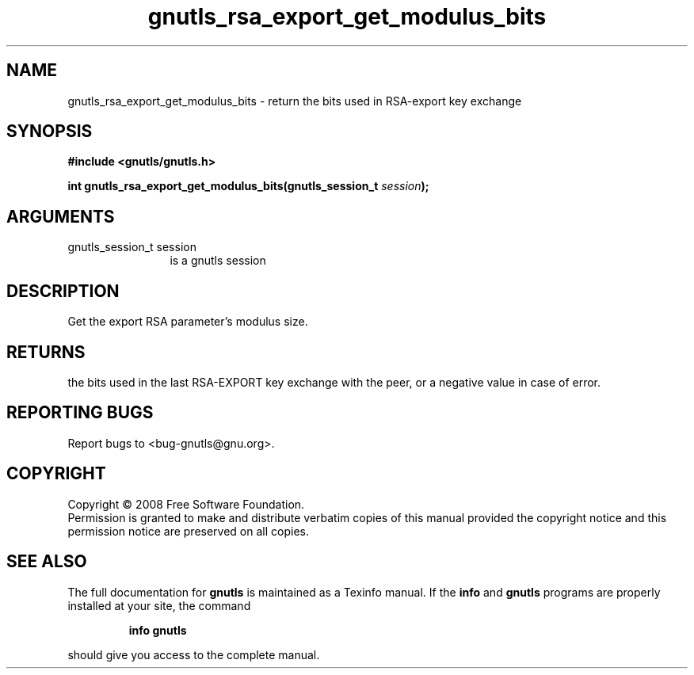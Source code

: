.\" DO NOT MODIFY THIS FILE!  It was generated by gdoc.
.TH "gnutls_rsa_export_get_modulus_bits" 3 "2.6.4" "gnutls" "gnutls"
.SH NAME
gnutls_rsa_export_get_modulus_bits \- return the bits used in RSA-export key exchange
.SH SYNOPSIS
.B #include <gnutls/gnutls.h>
.sp
.BI "int gnutls_rsa_export_get_modulus_bits(gnutls_session_t " session ");"
.SH ARGUMENTS
.IP "gnutls_session_t session" 12
is a gnutls session
.SH "DESCRIPTION"
Get the export RSA parameter's modulus size.
.SH "RETURNS"
the bits used in the last RSA\-EXPORT key exchange with the
peer, or a negative value in case of error.
.SH "REPORTING BUGS"
Report bugs to <bug-gnutls@gnu.org>.
.SH COPYRIGHT
Copyright \(co 2008 Free Software Foundation.
.br
Permission is granted to make and distribute verbatim copies of this
manual provided the copyright notice and this permission notice are
preserved on all copies.
.SH "SEE ALSO"
The full documentation for
.B gnutls
is maintained as a Texinfo manual.  If the
.B info
and
.B gnutls
programs are properly installed at your site, the command
.IP
.B info gnutls
.PP
should give you access to the complete manual.
